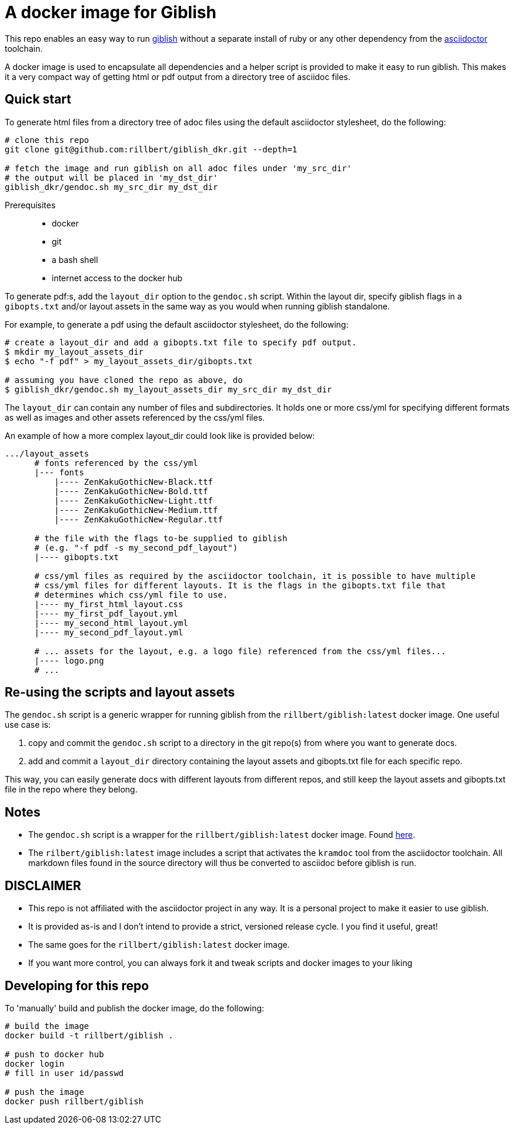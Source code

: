 = A docker image for Giblish

This repo enables an easy way to run https://github.com/rillbert/giblish[giblish] without a separate install of ruby or any other dependency from the https://github.com/search?q=asciidoctor&type=repositories[asciidoctor] toolchain.

A docker image is used to encapsulate all dependencies and a helper script is provided to make it easy to run giblish. This makes it a very compact way of getting html or pdf output from a directory tree of asciidoc files.

== Quick start

To generate html files from a directory tree of adoc files using the default asciidoctor stylesheet, do the following:

[source,bash]
----
# clone this repo
git clone git@github.com:rillbert/giblish_dkr.git --depth=1

# fetch the image and run giblish on all adoc files under 'my_src_dir'
# the output will be placed in 'my_dst_dir'
giblish_dkr/gendoc.sh my_src_dir my_dst_dir
----

Prerequisites::

 * docker
 * git
 * a bash shell
 * internet access to the docker hub


To generate pdf:s, add the `layout_dir` option to the `gendoc.sh` script. Within the layout dir, specify giblish flags in a `gibopts.txt` and/or layout assets in the same way as you would when running giblish standalone.

For example, to generate a pdf using the default asciidoctor stylesheet, do the following:

[source,bash]
----
# create a layout_dir and add a gibopts.txt file to specify pdf output.
$ mkdir my_layout_assets_dir
$ echo "-f pdf" > my_layout_assets_dir/gibopts.txt

# assuming you have cloned the repo as above, do
$ giblish_dkr/gendoc.sh my_layout_assets_dir my_src_dir my_dst_dir
----

The `layout_dir` can contain any number of files and subdirectories. It holds one or more css/yml for specifying different formats as well as images and other assets referenced by the css/yml files.

An example of how a more complex layout_dir could look like is provided below:

[source,bash]
----
.../layout_assets
      # fonts referenced by the css/yml
      |--- fonts
          |---- ZenKakuGothicNew-Black.ttf
          |---- ZenKakuGothicNew-Bold.ttf
          |---- ZenKakuGothicNew-Light.ttf
          |---- ZenKakuGothicNew-Medium.ttf
          |---- ZenKakuGothicNew-Regular.ttf

      # the file with the flags to-be supplied to giblish
      # (e.g. "-f pdf -s my_second_pdf_layout")
      |---- gibopts.txt

      # css/yml files as required by the asciidoctor toolchain, it is possible to have multiple
      # css/yml files for different layouts. It is the flags in the gibopts.txt file that
      # determines which css/yml file to use.
      |---- my_first_html_layout.css
      |---- my_first_pdf_layout.yml
      |---- my_second_html_layout.yml
      |---- my_second_pdf_layout.yml

      # ... assets for the layout, e.g. a logo file) referenced from the css/yml files...
      |---- logo.png
      # ...
----

== Re-using the scripts and layout assets

The `gendoc.sh` script is a generic wrapper for running giblish from the `rillbert/giblish:latest` docker image. One useful use case is:

 . copy and commit the `gendoc.sh` script to a directory in the git repo(s) from where you want to generate docs.
 . add and commit a `layout_dir` directory containing the layout assets and gibopts.txt file for each specific repo.

This way, you can easily generate docs with different layouts from different repos, and still keep the layout assets and gibopts.txt file in the repo where they belong.

== Notes

 * The `gendoc.sh` script is a wrapper for the `rillbert/giblish:latest` docker image. Found https://hub.docker.com/repository/docker/rillbert/giblish/general[here].
 * The `rilbert/giblish:latest` image includes a script that activates the `kramdoc` tool from the asciidoctor toolchain. All markdown files found in the source directory will thus be converted to asciidoc before giblish is run.

== DISCLAIMER

 * This repo is not affiliated with the asciidoctor project in any way. It is a personal project to make it easier to use giblish.
 * It is provided as-is and I don't intend to provide a strict, versioned release cycle. I you find it useful, great!
 * The same goes for the `rillbert/giblish:latest` docker image.
 * If you want more control, you can always fork it and tweak scripts and docker images to your liking


== Developing for this repo

To 'manually' build and publish the docker image, do the following:

----
# build the image
docker build -t rillbert/giblish .

# push to docker hub
docker login
# fill in user id/passwd

# push the image
docker push rillbert/giblish
----
